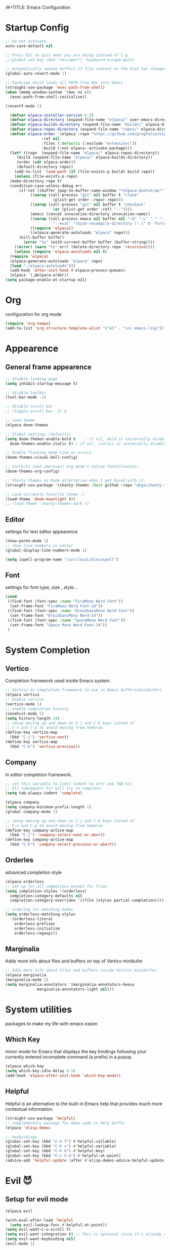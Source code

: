 /#+TITLE: Emacs Configuration


* Startup Config
  
#+begin_src emacs-lisp
  ;; Do not autosave.
  auto-save-default nil

  ;; Press ESC to quit what you are doing instead of C-g
  ;;(global-set-key (kbd "<escape>") 'keyboard-escape-quit)

  ;; Automatically update buffers if file content on the disk has changed.
  (global-auto-revert-mode 1)

  ;; Packcage which loads all PATH from Mac into Emacs
  (straight-use-package 'exec-path-from-shell)
  (when (memq window-system '(mac ns x))
    (exec-path-from-shell-initialize))

  (recentf-mode 1)
#+End_src

#+begin_src emacs-lisp
    (defvar elpaca-installer-version 0.3)
    (defvar elpaca-directory (expand-file-name "elpaca/" user-emacs-directory))
    (defvar elpaca-builds-directory (expand-file-name "builds/" elpaca-directory))
    (defvar elpaca-repos-directory (expand-file-name "repos/" elpaca-directory))
    (defvar elpaca-order '(elpaca :repo "https://github.com/progfolio/elpaca.git"
				  :ref nil
				  :files (:defaults (:exclude "extensions"))
				  :build (:not elpaca--activate-package)))
    (let* ((repo  (expand-file-name "elpaca/" elpaca-repos-directory))
	   (build (expand-file-name "elpaca/" elpaca-builds-directory))
	   (order (cdr elpaca-order))
	   (default-directory repo))
      (add-to-list 'load-path (if (file-exists-p build) build repo))
      (unless (file-exists-p repo)
	(make-directory repo t)
	(condition-case-unless-debug err
	    (if-let ((buffer (pop-to-buffer-same-window "*elpaca-bootstrap*"))
		     ((zerop (call-process "git" nil buffer t "clone"
					   (plist-get order :repo) repo)))
		     ((zerop (call-process "git" nil buffer t "checkout"
					   (or (plist-get order :ref) "--"))))
		     (emacs (concat invocation-directory invocation-name))
		     ((zerop (call-process emacs nil buffer nil "-Q" "-L" "." "--batch"
					   "--eval" "(byte-recompile-directory \".\" 0 'force)")))
		     ((require 'elpaca))
		     ((elpaca-generate-autoloads "elpaca" repo)))
		(kill-buffer buffer)
	      (error "%s" (with-current-buffer buffer (buffer-string))))
	  ((error) (warn "%s" err) (delete-directory repo 'recursive))))
      (unless (require 'elpaca-autoloads nil t)
	(require 'elpaca)
	(elpaca-generate-autoloads "elpaca" repo)
	(load "./elpaca-autoloads")))
    (add-hook 'after-init-hook #'elpaca-process-queues)
    (elpaca `(,@elpaca-order))
  (setq package-enable-at-startup nil)
#+End_src


* Org
  configuration for org mode
  #+begin_src emacs-lisp
    (require 'org-tempo)
    (add-to-list 'org-structure-template-alist '("el" . "src emacs-lisp"))
  #+end_src


  
* Appearence
  
** General frame appearence
  #+begin_src emacs-lisp
    ;; disable landing page
    (setq inhibit-startup-message t)

    ;; disable toolbar
    (tool-bar-mode -1)

    ;; disable scroll bar
    ;; (toggle-scroll-bar -1) q

    ;; load theme
    (elpaca doom-themes

    ;; Global settings (defaults)
    (setq doom-themes-enable-bold t    ; if nil, bold is universally disabled
	  doom-themes-enable-italic t) ; if nil, italics is universally disabled

    ;; Enable flashing mode-line on errors
    (doom-themes-visual-bell-config)

    ;; Corrects (and improves) org-mode's native fontification.
    (doom-themes-org-config)

    ;; Shanty themes as Doom alternative when I get bored with it.
    (straight-use-package '(shanty-themes :host github :repo "qhga/shanty-themes"))

    ;; Load currently favorite theme :)
    (load-theme 'doom-moonlight t))
    ;; (load-theme 'shanty-themes-dark t)

  #+end_src

** Editor
   settings for text editor appearence
   #+begin_src emacs-lisp
     (show-paren-mode 1)
     ;; show line numbers in editor
     (global-display-line-numbers-mode 1)
   #+end_src

   #+begin_src emacs-lisp
     (setq ispell-program-name "/usr/local/bin/aspell")
   #+end_src

** Font
   settings for font type, size , style...
   #+begin_src emacs-lisp
     (cond
      ((find-font (font-spec :name "FiraMono Nerd Font"))
       (set-frame-font "FiraMono Nerd Font-14"))
      ((find-font (font-spec :name "DroidSansMono Nerd Font"))
       (set-frame-font "DroidSansMono Nerd-14"))
      ((find-font (font-spec :name "SpaceMono Nerd Font"))
       (set-frame-font "Space Mono Nerd Font-14"))
      )
   #+end_src

   
   
* System Completion
  
** Vertico
   Completion framework used inside Emacs system.
   #+begin_src emacs-lisp
     ;; Vertico as completion framework to use in Emacs buffers/minibufers
     (elpaca vertico
     ;; enable vertico
     (vertico-mode 1)
     ;; enable completion history
     (savehist-mode 1)
     (setq history-length 24)
     ;; setup moving up and down on C-j and C-k keys insted of
     ;; C-n and C-p to avoid moving from homerow
     (define-key vertico-map
       (kbd "C-j") 'vertico-next)
     (define-key vertico-map
       (kbd "C-k") 'vertico-previous))
  #+end_src

** Company
   In editor completion framework.
   #+begin_src emacs-lisp
     ;; set this variable to limit indent to onlt one TAB hit.
     ;; All subsequent hit will try to complete.
     (setq tab-always-indent 'complete)

     (elpaca company
     (setq company-minimum-prefix-length 1)
     (global-company-mode 1)

     ;; setup moving up and down on C-j and C-k keys insted of
     ;; C-n and C-p to avoid moving from homerow
     (define-key company-active-map
       (kbd "C-j") 'company-select-next-or-abort)
     (define-key company-active-map
       (kbd "C-k") 'company-select-previous-or-abort))
   #+end_src

** Orderles
   advanced completion style
   #+begin_src emacs-lisp
     (elpaca orderless
     ;; set up for all competions except for files
     (setq completion-styles '(orderless)
	   completion-category-defaults nil
	   completion-category-overrides '((file (styles partial-completion))))

     ;; ordering for matching modes
     (setq orderless-matching-styles
	   '(orderless-literal
	     orderless-prefixes
	     orderless-initialism
	     orderless-regexp)))
   #+end_src

** Marginalia
   Adds more info about files and buffers on top of Vertico minibufer
  #+begin_src emacs-lisp
    ;; Adds more info about files and buffers inside Vertico minibuffer
    (elpaca marginalia
    (marginalia-mode 1)
    (setq marginalia-annotators '(marginalia-annotators-heavy
				  marginalia-annotators-light nil)))
  #+end_src



* System utilities
packages to make my life with emacs easier.
  
** Which Key
   minor mode for Emacs that displays the key bindings following your currently entered incomplete command (a prefix) in a popup.
  #+begin_src emacs-lisp
    (elpaca which-key
    (setq which-key-idle-delay 0.5)
    (add-hook 'elpaca-after-init-hook 'which-key-mode))
  #+end_src

** Helpful
   Helpful is an alternative to the built-in Emacs help that provides much more contextual information.
  #+begin_src emacs-lisp
    (straight-use-package 'helpful)
    ;; complementary package for demo code in help buffer
    (elpaca 'elisp-demos

    ;; keybindings 
    (global-set-key (kbd "C-h f") #'helpful-callable)
    (global-set-key (kbd "C-h v") #'helpful-variable)
    (global-set-key (kbd "C-h k") #'helpful-key)
    (global-set-key (kbd "C-c C-d") #'helpful-at-point)
    (advice-add 'helpful-update :after #'elisp-demos-advice-helpful-update))

  #+end_src
  


* Evil 😈
** Setup for evil mode
  #+begin_src emacs-lisp
    (elpaca evil

    (with-eval-after-load 'helpful
      (setq evil-lookup-func #'helpful-at-point))
    (setq evil-want-C-u-scroll t)
    (setq evil-want-integration t) ;; This is optional since it's already set to t by default.
    (setq evil-want-keybinding nil)
    (evil-mode 1)


    (global-set-key (kbd "s-[") #'evil-jump-backward)
    (global-set-key (kbd "s-]") #'evil-jump-forward))
  #+end_src

** Evil colections
   #+begin_src emacs-lisp
     (elpaca evil-collection
     (setq evil-collection-company-use-tng nil)
     (evil-collection-init))
   #+end_src 


* Development
Here are settings for making Emacs my development environment.
** LSP
Language server protocol mode installation and settings.
#+begin_src emacs-lisp
  (elpaca lsp-mode)
#+end_src

** Python
#+begin_src emacs-lisp
  (with-eval-after-load 'lsp-mode
    (add-hook 'python-mode-hook #'lsp-mode))
#+end_src

** Go
#+begin_src emacs-lisp
  (elpaca go-mode
  (add-hook 'go-mode-hook #'lsp))
#+end_src

** Kotlin
#+begin_src emacs-lisp
  (elpaca kotlin-mode
  (add-hook 'kotlin-mode-hook 'lsp))
#+end_src

** Git
#+begin_src emacs-lisp
  (elpaca magit

  (add-hook 'git-commit-mode-hook #'flyspell-mode)

  (setq git-commit-fill-column 72)
  (setq magit-process-finish-apply-ansi-colors t)

  (with-eval-after-load 'magit
    (dolist (face '(magit-diff-added
		    magit-diff-added-highlight
		    magit-diff-removed
		    magit-diff-removed-highlight))
      (set-face-background face (face-attribute 'magit-diff-context-highlight :background)))
    (set-face-background 'magit-diff-context-highlight
			 (face-attribute 'default :background))))
#+end_src

